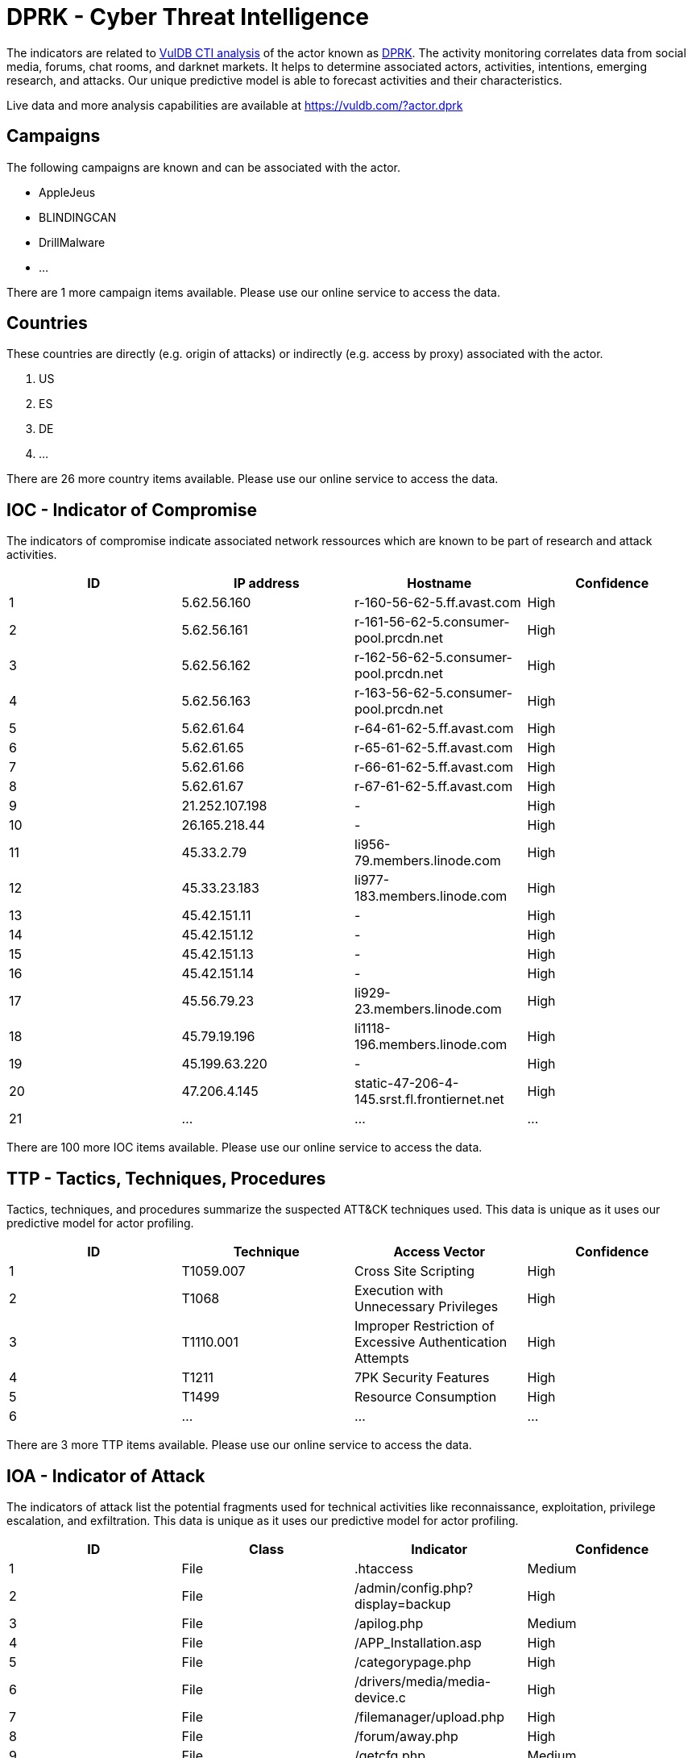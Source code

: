 = DPRK - Cyber Threat Intelligence

The indicators are related to https://vuldb.com/?doc.cti[VulDB CTI analysis] of the actor known as https://vuldb.com/?actor.dprk[DPRK]. The activity monitoring correlates data from social media, forums, chat rooms, and darknet markets. It helps to determine associated actors, activities, intentions, emerging research, and attacks. Our unique predictive model is able to forecast activities and their characteristics.

Live data and more analysis capabilities are available at https://vuldb.com/?actor.dprk

== Campaigns

The following campaigns are known and can be associated with the actor.

- AppleJeus
- BLINDINGCAN
- DrillMalware
- ...

There are 1 more campaign items available. Please use our online service to access the data.

== Countries

These countries are directly (e.g. origin of attacks) or indirectly (e.g. access by proxy) associated with the actor.

. US
. ES
. DE
. ...

There are 26 more country items available. Please use our online service to access the data.

== IOC - Indicator of Compromise

The indicators of compromise indicate associated network ressources which are known to be part of research and attack activities.

[options="header"]
|========================================
|ID|IP address|Hostname|Confidence
|1|5.62.56.160|r-160-56-62-5.ff.avast.com|High
|2|5.62.56.161|r-161-56-62-5.consumer-pool.prcdn.net|High
|3|5.62.56.162|r-162-56-62-5.consumer-pool.prcdn.net|High
|4|5.62.56.163|r-163-56-62-5.consumer-pool.prcdn.net|High
|5|5.62.61.64|r-64-61-62-5.ff.avast.com|High
|6|5.62.61.65|r-65-61-62-5.ff.avast.com|High
|7|5.62.61.66|r-66-61-62-5.ff.avast.com|High
|8|5.62.61.67|r-67-61-62-5.ff.avast.com|High
|9|21.252.107.198|-|High
|10|26.165.218.44|-|High
|11|45.33.2.79|li956-79.members.linode.com|High
|12|45.33.23.183|li977-183.members.linode.com|High
|13|45.42.151.11|-|High
|14|45.42.151.12|-|High
|15|45.42.151.13|-|High
|16|45.42.151.14|-|High
|17|45.56.79.23|li929-23.members.linode.com|High
|18|45.79.19.196|li1118-196.members.linode.com|High
|19|45.199.63.220|-|High
|20|47.206.4.145|static-47-206-4-145.srst.fl.frontiernet.net|High
|21|...|...|...
|========================================

There are 100 more IOC items available. Please use our online service to access the data.

== TTP - Tactics, Techniques, Procedures

Tactics, techniques, and procedures summarize the suspected ATT&CK techniques used. This data is unique as it uses our predictive model for actor profiling.

[options="header"]
|========================================
|ID|Technique|Access Vector|Confidence
|1|T1059.007|Cross Site Scripting|High
|2|T1068|Execution with Unnecessary Privileges|High
|3|T1110.001|Improper Restriction of Excessive Authentication Attempts|High
|4|T1211|7PK Security Features|High
|5|T1499|Resource Consumption|High
|6|...|...|...
|========================================

There are 3 more TTP items available. Please use our online service to access the data.

== IOA - Indicator of Attack

The indicators of attack list the potential fragments used for technical activities like reconnaissance, exploitation, privilege escalation, and exfiltration. This data is unique as it uses our predictive model for actor profiling.

[options="header"]
|========================================
|ID|Class|Indicator|Confidence
|1|File|.htaccess|Medium
|2|File|/admin/config.php?display=backup|High
|3|File|/apilog.php|Medium
|4|File|/APP_Installation.asp|High
|5|File|/categorypage.php|High
|6|File|/drivers/media/media-device.c|High
|7|File|/filemanager/upload.php|High
|8|File|/forum/away.php|High
|9|File|/getcfg.php|Medium
|10|File|/home.php|Medium
|11|...|...|...
|========================================

There are 465 more IOA items available. Please use our online service to access the data.

== References

The following list contains external sources which discuss the actor and the associated activities.

* https://en.wikipedia.org/wiki/Internet_in_North_Korea#IP_address_ranges
* https://github.com/blackorbird/APT_REPORT/tree/master/International%20Strategic/Korea
* https://github.com/mandatoryprogrammer/NorthKoreaDNSLeak
* https://raidforums.com/Thread-North-Korean-IP-Addresses-300
* https://us-cert.cisa.gov/ncas/alerts/aa21-048a
* https://us-cert.cisa.gov/ncas/analysis-reports/AR19-100A
* https://us-cert.cisa.gov/ncas/analysis-reports/ar20-232a
* https://www.threatminer.org/report.php?q=HPSRSecurityBriefing_Episode16_NorthKorea.pdf&y=2014
* https://www.threatminer.org/report.php?q=SuspectedNorthKoreanCyberEspionageCampaignTargetsMultipleForeignMinistriesandThinkTanks.pdf&y=2019

== License

(c) https://vuldb.com/?doc.changelog[1997-2021] by https://vuldb.com/?doc.about[vuldb.com]. All data on this page is shared under the license https://creativecommons.org/licenses/by-nc-sa/4.0/[CC BY-NC-SA 4.0]. Questions? Check the https://vuldb.com/?doc.faq[FAQ], read the https://vuldb.com/?doc[documentation] or https://vuldb.com/?contact[contact us]!
